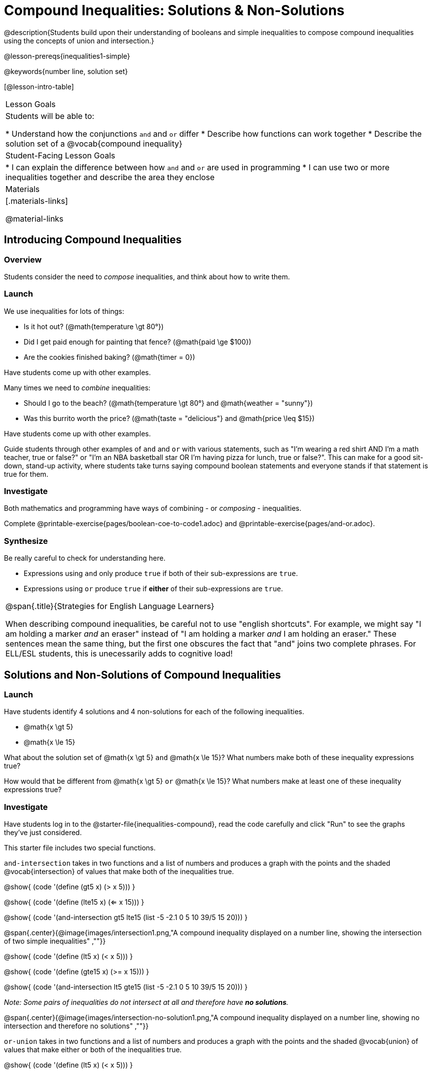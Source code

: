 = Compound Inequalities: Solutions & Non-Solutions

@description{Students build upon their understanding of booleans and simple inequalities to compose compound inequalities using the concepts of union and intersection.}

@lesson-prereqs{inequalities1-simple}

@keywords{number line, solution set}

[@lesson-intro-table]
|===

| Lesson Goals
| Students will be able to:

* Understand how the conjunctions `and` and `or` differ
* Describe how functions can work together
* Describe the solution set of a @vocab{compound inequality}

| Student-Facing Lesson Goals
|
* I can explain the difference between how `and` and `or` are used in programming
* I can use two or more inequalities together and describe the area they enclose
//* I can tell someone else how two or more @vocab{function}s work together

| Materials
|[.materials-links]


@material-links
|===

== Introducing Compound Inequalities

=== Overview
Students consider the need to _compose_ inequalities, and think about how to write them.

=== Launch

We use inequalities for lots of things:

- Is it hot out? (@math{temperature \gt 80°})
- Did I get paid enough for painting that fence? (@math{paid \ge $100})
- Are the cookies finished baking? (@math{timer = 0})

[.lesson-instruction]
Have students come up with other examples.

Many times we need to _combine_ inequalities:

- Should I go to the beach? (@math{temperature \gt 80°} and @math{weather = "sunny"})
- Was this burrito worth the price? (@math{taste = "delicious"} and @math{price \leq $15})

[.lesson-instruction]
Have students come up with other examples.

Guide students through other examples of `and` and `or` with various statements, such as "I'm wearing a red shirt AND I'm a math teacher, true or false?" or "I'm an NBA basketball star OR I'm having pizza for lunch, true or false?". This can make for a good sit-down, stand-up activity, where students take turns saying compound boolean statements and everyone stands if that statement is true for them.

=== Investigate
Both mathematics and programming have ways of combining - or _composing_ - inequalities.

[.lesson-instruction]
Complete @printable-exercise{pages/boolean-coe-to-code1.adoc} and @printable-exercise{pages/and-or.adoc}.

=== Synthesize
Be really careful to check for understanding here.

- Expressions using `and` only produce `true` if both of their sub-expressions are `true`.
- Expressions using `or` produce `true` if *either* of their sub-expressions are `true`.

[.strategy-box, cols="1", grid="none", stripes="none"]
|===

|
@span{.title}{Strategies for English Language Learners}

When describing compound inequalities, be careful not to use "english shortcuts". For example, we might say "I am holding a marker _and_ an eraser" instead of "I am holding a marker _and_ I am holding an eraser." These sentences mean the same thing, but the first one obscures the fact that "and" joins two complete phrases. For ELL/ESL students, this is unecessarily adds to cognitive load!
|===

== Solutions and Non-Solutions of Compound Inequalities

=== Launch
Have students identify 4 solutions and 4 non-solutions for each of the following inequalities.

* @math{x \gt 5}
* @math{x \le 15}

What about the solution set of @math{x \gt 5} `and` @math{x \le 15}?  What numbers make both of these inequality expressions true?

How would that be different from @math{x \gt 5} `or` @math{x \le 15}?  What numbers make at least one of these inequality expressions true?

=== Investigate

[.lesson-instruction]
Have students log in to the @starter-file{inequalities-compound}, read the code carefully and click "Run" to see the graphs they've just considered.

This starter file includes two special functions.

`and-intersection` takes in two functions and a list of numbers and produces a graph with the points and the shaded @vocab{intersection} of values that make both of the inequalities true.

@show{ (code '(define (gt5 x) (> x 5))) }

@show{ (code '(define (lte15 x) (<= x 15))) }

@show{ (code '(and-intersection gt5 lte15 (list -5 -2.1 0 5 10 39/5 15 20))) }

@span{.center}{@image{images/intersection1.png,"A compound inequality displayed on a number line, showing the intersection of two simple inequalities" ,""}}

@show{ (code '(define (lt5 x) (< x 5))) }

@show{ (code '(define (gte15 x) (>= x 15))) }

@show{ (code '(and-intersection lt5 gte15 (list -5 -2.1 0 5 10 39/5 15 20))) }

_Note: Some pairs of inequalities do not intersect at all and therefore have *no solutions*._

@span{.center}{@image{images/intersection-no-solution1.png,"A compound inequality displayed on a number line, showing no intersection and therefore no solutions" ,""}}

`or-union` takes in two functions and a list of numbers and produces a graph with the points and the shaded @vocab{union} of values that make either or both of the inequalities true.

@show{ (code '(define (lt5 x) (< x 5))) }

@show{ (code '(define (gte15 x) (>= x 15))) }

@show{ (code '(or-union lt5 gte15 (list -5 -2.1 0 5 10 39/5 15 20))) }

@span{.center}{@image{images/union1.png,"A compound inequality displayed on a number line, showing the union of two simple inequalities" ,""}}

@show{ (code '(define (gt5 x) (> x 5))) }

@show{ (code '(define (lte15 x) (<= x 15))) }

@show{ (code '(or-union gt5 lte15 (list -5 -2.1 0 5 10 39/5 15 20))) }

_Note: Some @vocab{unions}, like the one below, include *all real numbers*; they have *infinite solutions* that satisfy at least one of the inequalities._

@span{.center}{@image{images/union-infinite1.png,"A compound inequality displayed on a number line, showing an infinite union" ,""}}

[.lesson-instruction]
Turn to @printable-exercise{compound-inequality-solutions.adoc} and explore the compound inequalities listed using the @starter-file{inequalities-compound}, identifying solutions and non-solutions for each.

Instead of defining two functions as simple inequalities, we could produce the same graph by defining one function to be a @vocab{compound inequality}.

@show{ (code '(define (fiveto15 x)(and (> x 5) (<= x 15)))) }
@show{ (code '(inequality fiveto15 (list -5 -2.1 0 5 10 12 15 20))) }

[.lesson-instruction]
Turn to @printable-exercise{compound-inequality-functions.adoc} and have students write code to describe the compound inequalities pictured.

@ifproglang{pyret}{If you have time, have students open to @online-exercise{https://teacher.desmos.com/activitybuilder/custom/5fdf8618945cb549d457fb85, Matching Compound Inequality Functions and plots}
}
=== Synthesize
- How did the graphs of intersections and unions differ?

== Additional Exercises:

- @opt-printable-exercise{pages/boolean-coe-to-code2.adoc}

